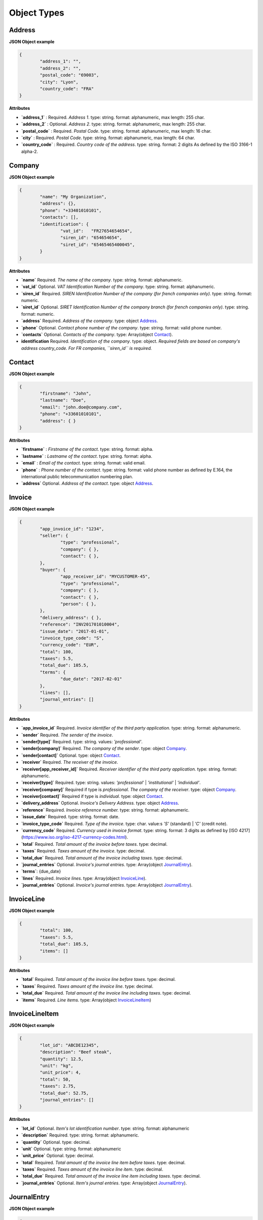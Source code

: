 .. _object-types:

Object Types
============

.. _Address:

Address
----------

**JSON Object example**


.. code-block:: json

	{
		"address_1": "",
		"address_2": "",
		"postal_code": "69003",
		"city": "Lyon",
		"country_code": "FRA"
	}

**Attributes**

- **`address_1`** : Required. *Address 1*. type: string. format: alphanumeric, max length: 255 char.
- **`address_2`** : Optional. *Address 2*. type: string. format: alphanumeric, max length: 255 char.
- **`postal_code`** : Required. *Postal Code*. type: string. format: alphanumeric, max length: 16 char.
- **`city`** : Required. *Postal Code*. type: string. format: alphanumeric, max length: 64 char.
- **`country_code`** : Required. *Country code of the address*. type: string. format: 2 digits As defined by the ISO 3166-1 alpha-2.

.. _Company:

Company
-------

**JSON Object example**

.. code-block:: json

	{
		"name": "My Organization",
		"address": {},
		"phone": "+33401010101",
		"contacts": [],
		"identification": {
			"vat_id":   "FR27654654654",
			"siren_id": "654654654",
			"siret_id": "65465465400045",
		}
	}

**Attributes**

- **`name`** Required. *The name of the company*. type: string. format: alphanumeric.
- **`vat_id`** Optional. *VAT Identification Number of the company*. type: string. format: alphanumeric.
- **`siren_id`** Required. *SIREN Identification Number of the company (for french companies only)*. type: string. format: numeric.
- **`siret_id`** Optional. *SIRET Identification Number of the company branch (for french companies only)*. type: string. format: numeric.
- **`address`** Required. *Address of the company*. type: object Address_.
- **`phone`** Optional. *Contact phone number of the company*. type: string. format: valid phone number.
- **`contacts`** Optional. *Contacts of the company*. type: Array(object Contact_).
- **identification** Required. *Identification of the company*. type: object. *Required fields are based on company's address country_code. For FR companies, ``siren_id`` is required.*

.. _Contact:

Contact
-------

**JSON Object example**


.. code-block:: json

	{
		"firstname": "John",
		"lastname": "Doe",
		"email": "john.doe@company.com",
		"phone": "+33601010101",
		"address": { }
	}

**Attributes**

- **`firstname`** : *Firstname of the contact*. type: string. format: alpha.
- **`lastname`** : *Lastname of the contact*. type: string. format: alpha.
- **`email`** : *Email of the contact*. type: string. format: valid email.
- **`phone`** : *Phone number of the contact*. type: string. format: valid phone number as defined by E.164, the international public telecommunication numbering plan.
- **`address`** Optional. *Address of the contact*. type: object Address_.

.. _Invoice:

Invoice
-------

**JSON Object example**


.. code-block:: json

	{
		"app_invoice_id": "1234",
		"seller": {
			"type": "professional",
			"company": { },
			"contact": { },
		},
		"buyer": {
			"app_receiver_id": "MYCUSTOMER-45",
			"type": "professional",
			"company": { },
			"contact": { },
			"person": { },
		},
		"delivery_address": { },
		"reference": "INV201701010004",
		"issue_date": "2017-01-01",
		"invoice_type_code": "S",
		"currency_code": "EUR",
		"total": 100,
		"taxes": 5.5,
		"total_due": 105.5,
		"terms": {
			"due_date": "2017-02-01"
		},
		"lines": [],
		"journal_entries": []
	}

**Attributes**

- **`app_invoice_id`** Required. *Invoice identifier of the third party application.* type: string. format: alphanumeric.
- **`sender`** Required. *The sender of the invoice*.
- **`sender[type]`** Required. type: string. values: `'professional'`.
- **`sender[company]`** Required. *The company of the sender*. type: object Company_.
- **`sender[contact]`** Optional. type: object Contact_.
- **`receiver`** Required. *The receiver of the invoice*.
- **`receiver[app_receiver_id]`** Required. *Receiver identifier of the third party application.* type: string. format: alphanumeric.
- **`receiver[type]`** Required. type: string. values: `'professional'` | `'institutional'` | `'individual'`.
- **`receiver[company]`** Required if type is `professional`. *The company of the receiver*. type: object Company_.
- **`receiver[contact]`** Required if type is `individual`. type: object Contact_.
- **`delivery_address`** Optional. *Invoice's Delivery Address.* type: object Address_.
- **`reference`** Required. *Invoice reference number.* type: string. format: alphanumeric.
- **`issue_date`** Required. type: string. format: date.
- **`invoice_type_code`** Required. *Type of the invoice*. type: char. value:s `'S'` (standard) | `'C'` (credit note).
- **`currency_code`** Required. *Currency used in invoice format*. type: string. format: 3 digits as defined by [ISO 4217](https://www.iso.org/iso-4217-currency-codes.html).
- **`total`** Required. *Total amount of the invoice before taxes*. type: decimal. 
- **`taxes`** Required. *Taxes amount of the invoice*. type: decimal.
- **`total_due`** Required. *Total amount of the invoice including taxes*. type: decimal.
- **`journal_entries`** Optional. *Invoice's journal entries*. type: Array(object JournalEntry_).
- **`terms`**: {due_date}
- **`lines`** Required. *Invoice lines*. type: Array(object InvoiceLine_).
- **`journal_entries`** Optional. *Invoice's journal entries*. type: Array(object JournalEntry_).

.. _InvoiceLine:

InvoiceLine
-----------

**JSON Object example**


.. code-block:: json

	{
		"total": 100,
		"taxes": 5.5,
		"total_due": 105.5,
		"items": []
	}

**Attributes**


- **`total`** Required. *Total amount of the invoice line before taxes*. type: decimal.
- **`taxes`** Required. *Taxes amount of the invoice line*. type: decimal.
- **`total_due`** Required. *Total amount of the invoice line including taxes*. type: decimal. 
- **`items`** Required. *Line items*. type: Array(object InvoiceLineItem_)

.. _InvoiceLineItem:

InvoiceLineItem
---------------

**JSON Object example**

.. code-block:: json

	{
		"lot_id": "ABCDE12345",
		"description": "Beef steak",
		"quantity": 12.5,
		"unit": "kg",
		"unit_price": 4,
		"total": 50,
		"taxes": 2.75,
		"total_due": 52.75,
		"journal_entries": []
	}

**Attributes**

- **`lot_id`** Optional. *Item's lot identification number*. type: string. format: alphanumeric
- **`description`** Required. type: string. format: alphanumeric. 
- **`quantity`** Optional. type: decimal. 
- **`unit`** Optional. type: string. format: alphanumeric
- **`unit_price`** Optional. type: decimal. 
- **`total`** Required. *Total amount of the invoice line item before taxes*. type: decimal.
- **`taxes`** Required. *Taxes amount of the invoice line item*. type: decimal. 
- **`total_due`** Required. *Total amount of the invoice line item including taxes*. type: decimal. 
- **`journal_entries`** Optional. *Item's journal entries*. type: Array(object JournalEntry_).

.. _JournalEntry:

JournalEntry
------------


**JSON Object example**

.. code-block:: json

	{
		"app_journal_id": "2",
		"journal_code": "SA",
		"journal_description": "Sales",
		"account_number": "445710",
		"description": "Collected VAT",
		"debit": 0,
		"credit": 310.54
	}


**Attributes**

- **`app_journal_id`** Optional. *Journal ID of the accounting journal*. type: string. format: alphanumeric.
- **`journal_code`** Optional. *Journal code of the accounting journal*. type: string. format: alphanumeric.
- **`journal_description`** Optional. *Journal description of the accounting journal*. type: string. format: alphanumeric.
- **`account_number`** Required. *Account number for the accounting entry*. type: string. format: alphanumeric.
- **`account_description`** Optional. *Account description*. type: string. format: alphanumeric
- **`debit`** Required. *Debit amount*. type: decimal
- **`credit`** Required. *Credit amount*. type: decimal
